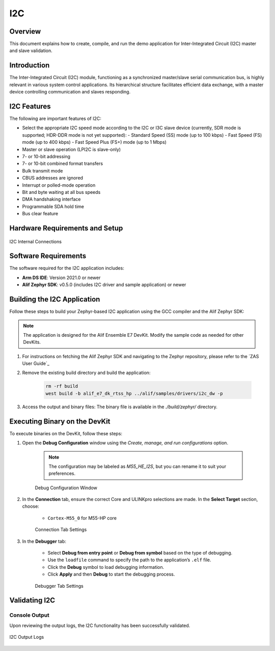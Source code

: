 .. _i2c:

===
I2C
===

Overview
========

This document explains how to create, compile, and run the demo application for Inter-Integrated Circuit (I2C) master and slave validation.

Introduction
============

The Inter-Integrated Circuit (I2C) module, functioning as a synchronized master/slave serial communication bus, is highly relevant in various system control applications. Its hierarchical structure facilitates efficient data exchange, with a master device controlling communication and slaves responding.

I2C Features
============

The following are important features of I2C:

- Select the appropriate I2C speed mode according to the I2C or I3C slave device (currently, SDR mode is supported; HDR-DDR mode is not yet supported):
  - Standard Speed (SS) mode (up to 100 kbps)
  - Fast Speed (FS) mode (up to 400 kbps)
  - Fast Speed Plus (FS+) mode (up to 1 Mbps)
- Master or slave operation (LPI2C is slave-only)
- 7- or 10-bit addressing
- 7- or 10-bit combined format transfers
- Bulk transmit mode
- CBUS addresses are ignored
- Interrupt or polled-mode operation
- Bit and byte waiting at all bus speeds
- DMA handshaking interface
- Programmable SDA hold time
- Bus clear feature

Hardware Requirements and Setup
===============================

.. figure:: _static/i2c_internal_connections.png
    :alt: I2C Internal Connections
    :align: center

    I2C Internal Connections

Software Requirements
=====================

The software required for the I2C application includes:

- **Arm DS IDE**: Version 2021.0 or newer
- **Alif Zephyr SDK**: v0.5.0 (includes I2C driver and sample application) or newer

Building the I2C Application
============================

Follow these steps to build your Zephyr-based I2C application using the GCC compiler and the Alif Zephyr SDK:

.. note::
   The application is designed for the Alif Ensemble E7 DevKit. Modify the sample code as needed for other DevKits.

1. For instructions on fetching the Alif Zephyr SDK and navigating to the Zephyr repository, please refer to the `ZAS User Guide`_

2. Remove the existing build directory and build the application:

    .. code-block:: bash

        rm -rf build
        west build -b alif_e7_dk_rtss_hp ../alif/samples/drivers/i2c_dw -p

3. Access the output and binary files: The binary file is available in the `./build/zephyr/` directory.

Executing Binary on the DevKit
===============================

To execute binaries on the DevKit, follow these steps:

1. Open the **Debug Configuration** window using the *Create, manage, and run configurations* option.

    .. note::

        The configuration may be labeled as `M55_HE_I2S`, but you can rename it to suit your preferences.

    .. figure:: _static/debug_config_window.png
        :alt: Debug Configuration Window
        :align: center

        Debug Configuration Window

2. In the **Connection** tab, ensure the correct Core and ULINKpro selections are made. In the **Select Target** section, choose:

    - ``Cortex-M55_0`` for M55-HP core

    .. figure:: _static/connections_tab.png
        :alt: Connection Tab Settings
        :align: center

        Connection Tab Settings

3. In the **Debugger** tab:

    - Select **Debug from entry point** or **Debug from symbol** based on the type of debugging.
    - Use the ``loadfile`` command to specify the path to the application’s ``.elf`` file.
    - Click the **Debug** symbol to load debugging information.
    - Click **Apply** and then **Debug** to start the debugging process.

    .. figure:: _static/debugger_tab.png
        :alt: Debugger Tab Settings
        :align: center

        Debugger Tab Settings

Validating I2C
==============

Console Output
--------------

Upon reviewing the output logs, the I2C functionality has been successfully validated.

.. figure:: _static/i2c_output_logs.png
    :alt: I2C Output Logs
    :align: center

    I2C Output Logs